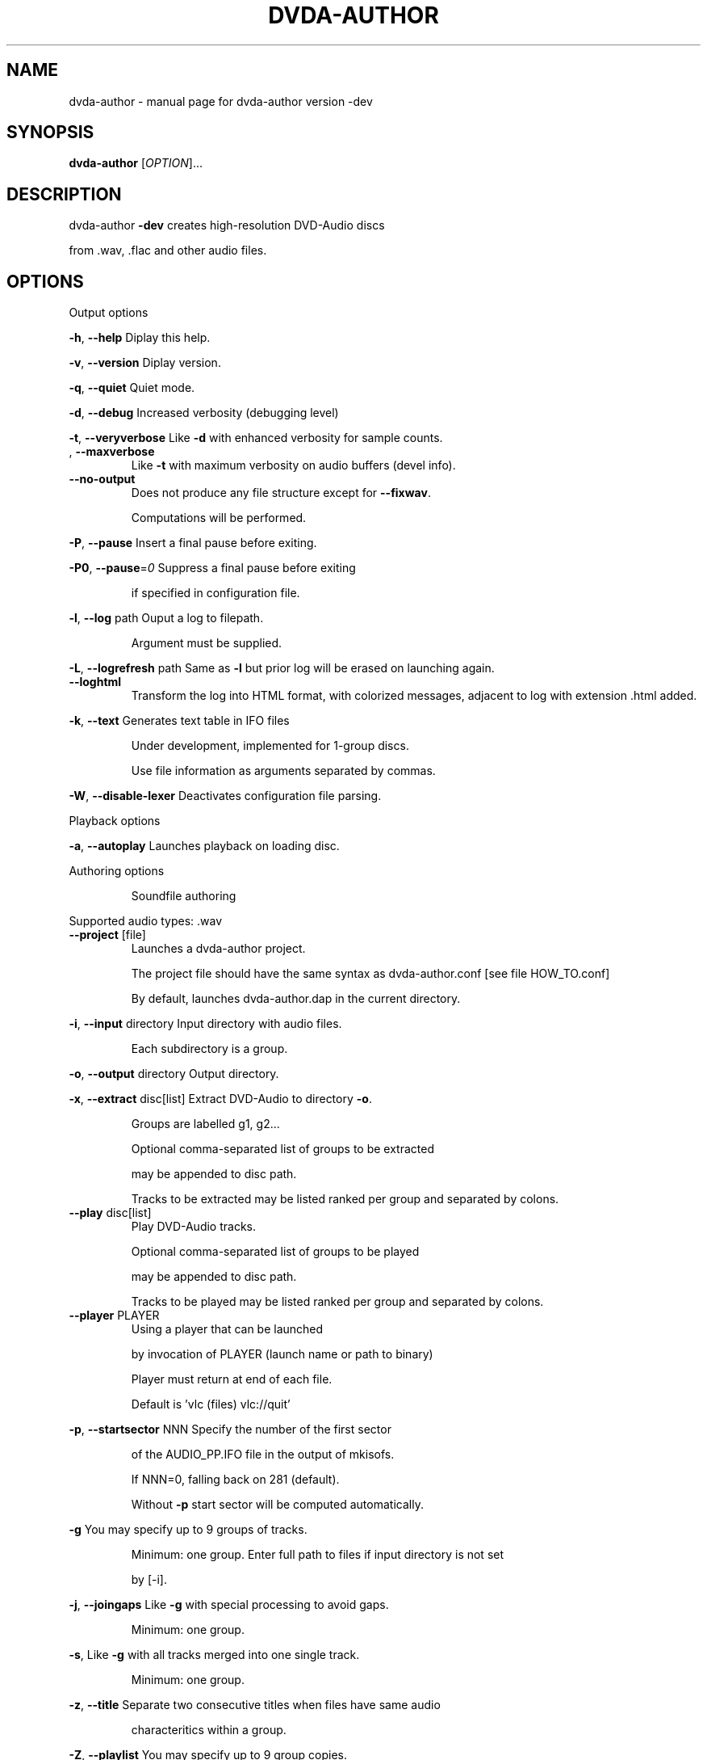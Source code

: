 .\" DO NOT MODIFY THIS FILE!  It was generated by help2man 1.43.3.
.TH DVDA-AUTHOR "1" "November 2013" "dvda-author version -dev" "User Commands"
.SH NAME
dvda-author \- manual page for dvda-author version -dev
.SH SYNOPSIS
.B dvda-author
[\fIOPTION\fR]...
.SH DESCRIPTION
dvda\-author \fB\-dev\fR creates high\-resolution DVD\-Audio discs
.PP
from .wav, .flac and other audio files.
.SH OPTIONS

Output options
.PP
\fB\-h\fR, \fB\-\-help\fR               Diplay this help.
.PP
\fB\-v\fR, \fB\-\-version\fR            Diplay version.
.PP
\fB\-q\fR, \fB\-\-quiet\fR              Quiet mode.
.PP
\fB\-d\fR, \fB\-\-debug\fR              Increased verbosity (debugging level)
.PP
\fB\-t\fR, \fB\-\-veryverbose\fR        Like \fB\-d\fR with enhanced verbosity for sample counts.
.TP
, \fB\-\-maxverbose\fR
Like \fB\-t\fR with maximum verbosity on audio buffers (devel info).
.TP
\fB\-\-no\-output\fR
Does not produce any file structure except for \fB\-\-fixwav\fR.
.IP
Computations will be performed.
.PP
\fB\-P\fR, \fB\-\-pause\fR              Insert a final pause before exiting.
.PP
\fB\-P0\fR, \fB\-\-pause\fR=\fI0\fR           Suppress a final pause before exiting
.IP
if specified in configuration file.
.PP
\fB\-l\fR, \fB\-\-log\fR  path          Ouput a log to filepath.
.IP
Argument must be supplied.
.PP
\fB\-L\fR, \fB\-\-logrefresh\fR path    Same as \fB\-l\fR but prior log will be erased on launching again.
.TP
\fB\-\-loghtml\fR
Transform the log into HTML format, with colorized messages, adjacent to log with extension .html added.
.PP
\fB\-k\fR, \fB\-\-text\fR               Generates text table in IFO files
.IP
Under development, implemented for 1\-group discs.
.IP
Use file information as arguments separated by commas.
.PP
\fB\-W\fR, \fB\-\-disable\-lexer\fR      Deactivates configuration file parsing.
.PP
Playback options
.PP
\fB\-a\fR, \fB\-\-autoplay\fR           Launches playback on loading disc.
.PP
Authoring options
.IP
Soundfile authoring
.PP
Supported audio types:   .wav
.TP
\fB\-\-project\fR [file]
Launches a dvda\-author project.
.IP
The project file should have the same syntax as dvda\-author.conf [see file HOW_TO.conf]
.IP
By default, launches dvda\-author.dap in the current directory.
.PP
\fB\-i\fR, \fB\-\-input\fR directory    Input directory with audio files.
.IP
Each subdirectory is a group.
.PP
\fB\-o\fR, \fB\-\-output\fR directory   Output directory.
.PP
\fB\-x\fR, \fB\-\-extract\fR disc[list] Extract DVD\-Audio to directory \fB\-o\fR.
.IP
Groups are labelled g1, g2...
.IP
Optional comma\-separated list of groups to be extracted
.IP
may be appended to disc path.
.IP
Tracks to be extracted may be listed ranked per group and separated by colons.
.TP
\fB\-\-play\fR disc[list]
Play DVD\-Audio tracks.
.IP
Optional comma\-separated list of groups to be played
.IP
may be appended to disc path.
.IP
Tracks to be played may be listed ranked per group and separated by colons.
.TP
\fB\-\-player\fR PLAYER
Using a player that can be launched
.IP
by invocation of PLAYER (launch name or path to binary)
.IP
Player must return at end of each file.
.IP
Default is 'vlc (files) vlc://quit'
.PP
\fB\-p\fR, \fB\-\-startsector\fR NNN    Specify the number of the first sector
.IP
of the AUDIO_PP.IFO file in the output of mkisofs.
.IP
If NNN=0, falling back on 281 (default).
.IP
Without \fB\-p\fR start sector will be computed automatically.
.PP
\fB\-g\fR                       You may specify up to 9 groups of tracks.
.IP
Minimum: one group.
Enter full path to files if input directory is not set
.IP
by [\-i].
.PP
\fB\-j\fR, \fB\-\-joingaps\fR           Like \fB\-g\fR with special processing to avoid gaps.
.IP
Minimum: one group.
.PP
\fB\-s\fR,                      Like \fB\-g\fR with all tracks merged into one single track.
.IP
Minimum: one group.
.PP
\fB\-z\fR, \fB\-\-title\fR           Separate two consecutive titles when files have same audio
.IP
characteritics within a group.
.PP
\fB\-Z\fR, \fB\-\-playlist\fR           You may specify up to 9 group copies.
.IP
Total number of groups and copy groups should not exceed 9.
.PP
\fB\-n\fR, \fB\-\-no\-videozone\fR       Do not generate an empty VIDEO_TS directory.
.PP
\fB\-w\fR, \fB\-\-rights\fR             Access rights to directories created (octal values)
.PP
\fB\-c\fR, \fB\-\-cga\fR                Enter channel group assignment right after group (\fB\-g\fR, \fB\-j\fR or \fB\-s\fR).
.PP
\fB\-F\fR, \fB\-\-fixwav\fR(options)    Bad wav headers will be fixed by fixwav.
.IP
Can be run alone without DVD\-AUDIO output by adding \fB\-\-nooutput\fR.
.PP
\fB\-f\fR, \fB\-\-fixwav\-virtual\fR(options)  Use .wav header repair utility
.IP
without any write operation.
.TP
\fB\-\-no\-padding\fR
Block padding of audio files by dvda\-author.
.TP
\fB\-\-minimal\-padding\fR
Only pad for evenness of sample count.
.PP
\fB\-C\fR, \fB\-\-pad\-cont\fR           When padding, pad with last known byte, not 0.
.PP
\fB\-L\fR, \fB\-\-lossy\-rounding\fR     Sample count rounding will be performed by cutting audio files.
.IP
Menu authoring
.PP
\fB\-m\fR, \fB\-\-topmenu\fR(=mpgfiles) Generates top menu from comma\-separated list of mpgfiles.
.IP
Without argument, automatic menu generation is launched.
.PP
\fB\-u\fR, \fB\-\-duration\fR hh:mm:ss Duration of top menu file, if provided.
.IP
It is mandatory when \fB\-\-topmenu\fR has an argument file.
.PP
\fB\-M\fR, \fB\-\-xml\fR filepath       Generates dvdauthor xml project
.IP
to filepath.
.PP
\fB\-H\fR, \fB\-\-spuxml\fR filepath    Generates spumux xml project
.IP
to filepath.
.PP
\fB\-G\fR, \fB\-\-image\fR file         Menu Background image for customized menu authoring.
.PP
\fB\-E\fR, \fB\-\-highlight\fR file     Menu Highlight image for customized menu authoring.
.PP
\fB\-e\fR, \fB\-\-select\fR  file       Menu Select image
.IP
image that appears on pressing Enter with remote control
usually Background with a change in text color.
.PP
\fB\-N\fR, \fB\-\-blankscreen\fR file   For automatic menu authoring, you can replace black video background with this image.
.PP
\fB\-O\fR, \fB\-\-screentext\fR string  Text for top menu. Format is
.IP
"album_text=group1_text=text(track11),text(track21),...,text(trackn1):group2_text=text(track12),text(track22)...,text(trackn2):..."
.IP
with text(tracknk) the text for track n of group k and
.IP
groupk_text the text for group k.
.PP
\fB\-U\fR, \fB\-\-loop\fR               loop background video.
.PP
\fB\-K\fR, \fB\-\-highlightformat\fR    \fB\-1\fR for automatic menu authoring
.IP
with little square before titles, 0 for underlining, 1 for button highlight.
.PP
\fB\-J\fR, \fB\-\-font\fR a,b,c         Font name,font size,font width
.IP
(number of pixels for width of font size 10).
.IP
Font name should be compatible with Image magick specifications (mogrify \fB\-list\fR font).
.TP
\fB\-\-fontname\fR a
Font name.
.TP
\fB\-\-fontsize\fR b
Font size.
.TP
\fB\-\-fontwidth\fR b
Font width.
.PP
\fB\-Y\fR, \fB\-\-topmenu\-palette\fR string     Text for system palette. Format is
.IP
either "norefresh", to block the refreshing of menu images, or:
.IP
textcolor:highlight_color:select_action color
.IP
in alpha\-YCrCb 32\-bit hexa coding. Here textcolor is the non\-highlighted text for tracks,
.IP
,highlight_color is the underline or mobile motif color,
.IP
and select_action_color is album and group labels
.IP
as well as color of tracks on pressing the highlighted track.
.PP
\fB\-8\fR, \fB\-\-activemenu\-palette\fR string     Text for menu colors. Format is:
.IP
textcolor:highlight_text_color:highlight_color:select_action color
.IP
in alpha\-YCrCb 32\-bit hexa coding. Here textcolor is the non\-highlighted text for tracks,
.IP
highlight_text_color is the color of album and group labels and highlighted text,
.IP
highlight_color is the underline or mobile motif color,
.IP
and select_action_color is on pressing the highlighted track.
.PP
\fB\-y\fR, \fB\-\-topmenu\-colors\fR string     Text for menu colors. This is a developer's switch.
.IP
Use the \fB\-palette\fR switches for modifying display colors.
.IP
This switch determines the colors of pictures generated in the temporary directory before creating the mpg background files.
.IP
Format is either "norefresh", to block the refreshing of menu images, or
.IP
textcolor:backgroundcolor:highlightcolor:select action color in rgb values a,b,c between 0 and 255.
.PP
\fB\-b\fR, \fB\-\-background\fR         Background jpg files (comma\-separated) to create a background mpg file
.IP
into which titles are multiplexed.
.IP
Specify as many files as there are menus, or the last file will be duplicated for missing menu files.
.TP
\fB\-\-background\-colors\fR
Background RGB colors to colorize background mpg files
.IP
into which titles are multiplexed.
.IP
Specify as many colors as there are menus, or the last color will be duplicated for missing menu colors.
.IP
Syntax is r,g,b:r2,g2,b2:...:rk,gkbk for \fB\-\-nmenus\fR=\fIk\fR.
.PP
\fB\-B\fR, \fB\-\-background\-mpg\fR list  Background mpg file(s) in a comma\-separated list
.IP
into which titles are multiplexed.
.HP
\fB\-\-topmenu\-slides\fR file(s) .jpg image files to be multiplexed with sound tracks (see option below) into a slideshow.
.IP
By default a black screen will be used.
.IP
Each menu screen should have at least one associated .jpg slide. List of slides is comma\-separated for each menu.
.IP
Menu lists are colon\-separated: menu1_pic1,menu1_pic2:menu2_pic1,menu2_pic2, etc.
.PP
\fB\-Q\fR, \fB\-\-soundtracks\fR file(s)  Background wav file(s)
.IP
to be multiplexed into a slideshow, with option \fB\-\-topmenu\-slides\fR.
.IP
By default a silent track will be multiplexed.
.IP
Each menu screen should have its own sound track. List of tracks follows same usage as for \fB\-\-topmenu\-slides\fR.
.IP
Note that currently with several menus there can be only one track/slide per menu.
.PP
\fB\-A\fR, \fB\-\-topvob\fR f           Import already authored top vob menu f.
.PP
\fB\-A\fR, \fB\-\-import\-topmenu\fR f   Import VIDEO_TS stream (VOB format) into AUDIO_TS top menu (AUDIO_TS.VOB).
.PP
\fB\-0\fR, \fB\-\-menustyle\fR desc     Specifies top menu style
.IP
By default, tracks are listed under group headers.
.IP
If desc='hierarchical', the first menu screen lists groups.
.IP
If desc='active', all tracks will have an associated still picture with menu links that remain active while listening to the track.
.PP
\fB\-1\fR, \fB\-\-stillvob\fR f         Import already authored still pictures vob.
.PP
\fB\-2\fR, \fB\-\-stilloptions\fR ...   Still picture options (add after \fB\-\-stillpics\fR). Each option applies to ranked pic, e.g.
.IP
rank=0,manual,starteffect=fade,rank=1,starteffect=dissolve.
.IP
Suboptions are:
.IP
rank=[number], starteffect=[effect], endeffect=[effect]
.IP
manual, lag=[number], start=[number], active
.IP
See details below.
.PP
\fB\-3\fR, \fB\-\-stillpics\fR          Background jpg files to create one or more still pictures
.IP
for each track.See usage below.
.IP
If a track has no still picture, use two hyphens in a row.
.IP
You may otherwise indicate a directory containing pictures
.IP
named pic_abc.jpg, with a,b,c between 0 and 9.
.PP
\fB\-3\fR, \fB\-\-stillpics\fR dir/     Directory for background jpg files to create one still picture for each track.
.IP
Pics should be named pic_000.jpg, ..., up to pic_999.jpg (maximum).
.PP
\fB\-4\fR, \fB\-\-norm\fR               Argument is 'ntsc', 'pal' or 'secam', depending on TV standard.
.PP
\fB\-5\fR, \fB\-\-aspect\fR             Set the playback aspect ratio code of the encoded video. By default, this value is inferred from  the input header.
.TP
1
\- 1:1 display
.TP
2
\- 4:3 display
.TP
3
\- 16:9 display
.TP
4
\- 2.21:1 display
.PP
\fB\-6\fR, \fB\-\-nmenus\fR int         Generates int top menus (default 1).
.PP
\fB\-7\fR, \fB\-\-ncolumns\fR int       Top menus will have at most int columns (default 3).
.IP
Disc authoring
.PP
\fB\-I\fR, \fB\-\-mkisofs\fR(=file)     Run mkisofs to author disc image using file
.IP
as an ISO image. If file is empty, use tempdir/dvd.iso.
.PP
\fB\-r\fR, \fB\-\-cdrecord\fR(=a,b,c)   Run cdrecord to burn disc image.
.IP
Unless specified, \fB\-\-mkisofs\fR will be automatically triggered with default tempdir/dvd.iso value.
.IP
Device is of the form a,b,c, see cdrecord \fB\-scanbus\fR. It can be omitted
.IP
if there is just one writer.
.PP
\fB\-R\fR, \fB\-\-growisofs\fR \fI/dev/dvd\fP Run growisofs to burn disc image.
.IP
Device is of the form \fI/dev/scd0\fP under many GNU/Linux distributions.
.IP
It cannot be omitted.
.PP
\fB\-V\fR, \fB\-\-videodir\fR directory Path to VIDEO_TS directory
.PP
\fB\-T\fR, \fB\-\-videolink\fR rank     Rank of video titleset linked to in video zone
.IP
(XX in VTS_XX_0.IFO).
.IP
In this case the path to the VIDEO_TS linked to
.IP
must be indicated.
.PP
Software configuration
.PP
\fB\-D\fR, \fB\-\-tempdir\fR directory  Temporary directory.
.PP
\fB\-X\fR, \fB\-\-workdir\fR directory  Working directory: current directory in command line relative paths.
.IP
By default, the current directory.
.IP
With Code::Blocks and similar IDE, you may have to specify your root package directory as argument to \fB\-\-workdir\fR.
.HP
\fB\-\-no\-refresh\-tempdir\fR Do not erase and recreate the temporary directory on launch.
.TP
\fB\-\-no\-refresh\-outdir\fR
Do not erase and recreate the output directory on launch.
.PP
\fB\-W\fR, \fB\-\-bindir\fR path        Path to auxiliary binaries.
.TP
\fB\-\-check\-version\fR
Only check whether this is the latest version of dvda\-author, does not download.
.TP
\fB\-\-download\fR
Download the latest version of dvda\-author. Triggers \fB\-\-check\-version\fR.
.TP
\fB\-\-download\fR=\fIforce\fR
Download the latest version of dvda\-author even if the current one is the same.
.IP
Maybe useful for reinstalling or in case of impaired source code.
.PP
Sub\-options
.IP
fixwav sub\-options:
.PP
simple\-mode
.IP
Deactivate default automatic mode and advanced options.
.IP
User will be asked for more information.
.PP
prepend
.IP
Prepend header to raw file
.PP
in\-place
.IP
Correct header in the original file (not advised)
.PP
cautious
.IP
Be cautious when overwriting files in\-place
.PP
interactive
.IP
Request information from user.
.PP
padding
.IP
Pad files according to WAV standard
.PP
prune
.IP
Cuts off silence at end of files
.PP
force
.IP
Launches fixwav before SoX for mangled headers
.PP
output=sf
.IP
Copy corrected file to new filepath with string suffix sf
.PP
infodir=db
.IP
Copy info chunks from wav headers to file db/database
.IP
Sub\-options should be separated by commas and appended
.IP
after short option or after = sign if long option is used:
.HP
\fB\-f\fR/\-Fsuboption or \fB\-\-fixwav\fR(\fB\-virtual\fR)=suboption
.IP
without any whitespace in between them.
.IP
Example: \fB\-\-fixwav\fR=\fIsimple\-mode\fR,prepend,interactive,output=new
.IP
Still pictures:
.IP
p11,p21,...,pn1\-p22,p22,...,pn2\-...
.IP
with tracks separated by hyphens and pictures by commas.
.IP
Examples: \fB\-g\fR \fI~/a.wav\fP \fB\-\-stillpics\fR image1.jpg,image2.jpg,image3.jpg\-image4.jpg,image5.jpg,image6.jpg
.IP
If there are no pics for a track use \fB\-\-\fR as below (no pics for second track):
.IP
\fB\-g\fR \fI~/a.wav\fP ~/b.wav \fI~/c.wav\fP \fB\-\-stillpics\fR image1.jpg,image2.jpg,image3.jpg\-\-image4.jpg,image5.jpg,image6.jpg
.IP
Still picture transition effects:
.PP
rank=k
.IP
k is the absolute rank of stillpic (0\-based) to which the following options apply (order\-dependent).
.PP
start=k
.IP
picture starts at k sec from start of track.
.PP
manual
.IP
Enable browsable (manual advance) pictures (experimental).
.PP
starteffect=effect
.IP
transition effect at start of pic: cut (default), fade, dissolve, top\-wipe, bottom\-wipe, left\-wipe, right\-wipe.
.PP
endeffect=effect
.IP
like starteffect at end of pic show (under development)
.PP
lag=k
.IP
k is the duration of transition effect in multiples of 0.32 second (k < 16).
.PP
active
.IP
menu links will be displayed on still picture and remain active while listening.
.IP
Example: \fB\-\-stilloptions\fR rank=0,start=03,starteffect=fade,lag=12,rank=1,start=20,starteffect=dissolve,lag=15
.IP
Transition effects like fade or dissolve may vary depending on hardware.
.IP
End effects may be visible only when several pictures are used for a track slide.
.IP
If a track has just one still pic, only start effects may be visible.
.PP
Note: for optional arguments noted (=...) above, usage is either
.IP
\fB\-xY\fR, with x the option flag and Y the argument, or
.IP
\fB\-\-option\fR=\fIargument\fR.
.PP
There must be a maximum of 9 audio groups.
.PP
Each subdirectory of an audio input directory will contain titles
.PP
for a separate audio group.
.PP
A number between 1 and 9 must be included as the second character of the
.PP
subdirectory relative name.
.PP
Full Input/Output paths must be specified unless default settings are set.
.PP
By default, defaults are set in \fI/full\fP path to dvda\-author folder/defaults
.SH EXAMPLES

\-create a 3\-group DVD\-Audio disc (legacy syntax):
.IP
dvda\-author \-g file1.wav file2.flac \-g file3.flac \-g file4.wav
.PP
\-create a hybrid DVD disc with both AUDIO_TS mirroring audio_input_directory
.IP
and VIDEO_TS imported from directory VID, outputs disc structure to directory
.IP
DVD_HYBRID and links video titleset #2 of VIDEO_TS to AUDIO_TS:
.IP
dvda\-author \-i ~/audio/audio_input_directory
.IP
\-o DVD_HYBRID \-V Video/VID \-T 2
.PP
\-create an audio folder from an existing DVD\-Audio disc:
.IP
dvda\-author \-\-extract /media/cdrom0,1,3:2,5:3,6,7 \-o dir
.PP
will extract titlesets 1,3 (track 2),5 (track 3), 6,7 of the disc to
.PP
dir/g1, dir/g3, dir/g5, dir/g6, dir/g7 respectively.
.PP
\-play group 1 and track 2 of group 3 of an existing DVD\-Audio disc using VLC:
.IP
dvda\-author \-\-play /media/cdrom0,1,3:2 \-\-player /usr/bin/vlc
.PP
Required compile\-time constants:
.PP
_GNU_SOURCE, __CB__ if compiling with Code::Blocks or similar IDE.
.PP
Optional compile\-time constants:
.PP
LONG_OPTIONS for the above long options (starting with \-\-)
.PP
SHORT_OPTIONS_ONLY to block all long options.
.PP
LOCALE to recompile for another locale than the default "C".
.PP
SETTINGSFILE to specify default filepath of the configuration file.
.PP
FLAC__HAS_OGG to enable Ogg FLAC support.
.PP
_LARGEFILE_SOURCE,_LARGE_FILES,_FILE_OFFSET_BITS=64
.PP
to enable large file support.
.PP
ALWAYS_INLINE forces code inlining.
.PP
WITHOUT_sox to compile without SoX code
.PP
WITHOUT_FLAC to compile without FLAC/OggFLAC code
.PP
WITHOUT_libfixwav to compile without fixwav code
.SH AUTHOR
Written by Dave Chapman, Fabrice Nicol, Lee and Tim Feldkamp.
.SH "REPORTING BUGS"
Report bugs to fabnicol@users.sourceforge.net
.SH COPYRIGHT
Copyright  2005 Dave Chapman; 2007\-2013 Fabrice Nicol;
2008\-2009 Lee and Tim Feldkamp
.PP
See file AUTHORS for other contributors.
.PP
Latest version available from http://dvd\-audio.sourceforge.net/
.PP
.br
This is free software; see the source for copying conditions.
